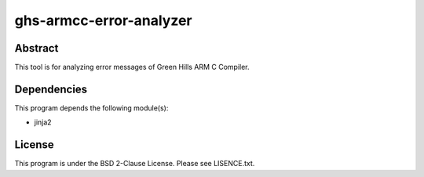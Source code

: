 ghs-armcc-error-analyzer
========================

Abstract
--------

This tool is for analyzing error messages of Green Hills ARM C Compiler.


Dependencies
------------

This program depends the following module(s):

* jinja2


License
-------

This program is under the BSD 2-Clause License.
Please see LISENCE.txt.
